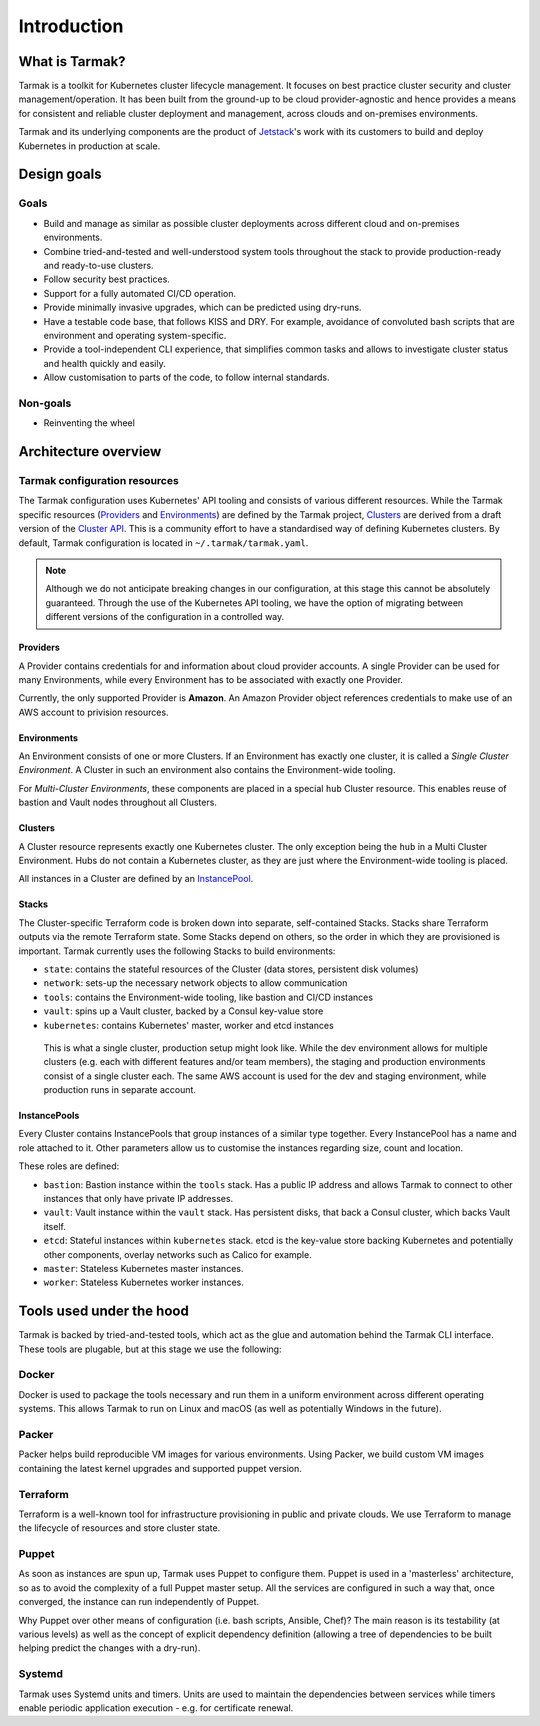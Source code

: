 .. _introduction:

Introduction
============

What is Tarmak?
---------------

Tarmak is a toolkit for Kubernetes cluster lifecycle management. It focuses on
best practice cluster security and cluster management/operation. It has been
built from the ground-up to be cloud provider-agnostic and hence provides a
means for consistent and reliable cluster deployment and management, across
clouds and on-premises environments.

Tarmak and its underlying components are the product of Jetstack_'s work with
its customers to build and deploy Kubernetes in production at scale.

.. _Jetstack: https://www.jetstack.io/

Design goals
------------

Goals
*****

* Build and manage as similar as possible cluster deployments across different
  cloud and on-premises environments.

* Combine tried-and-tested and well-understood system tools throughout the
  stack to provide production-ready and ready-to-use clusters.

* Follow security best practices.

* Support for a fully automated CI/CD operation.

* Provide minimally invasive upgrades, which can be predicted using dry-runs.

* Have a testable code base, that follows KISS and DRY. For example, avoidance
  of convoluted bash scripts that are environment and operating
  system-specific.

* Provide a tool-independent CLI experience, that simplifies common tasks and
  allows to investigate cluster status and health quickly and easily.

* Allow customisation to parts of the code, to follow internal standards.

Non-goals
*********

* Reinventing the wheel

.. _architecture_overview:

Architecture overview
---------------------

.. todo::
   A high-level architecture diagram is coming soon!

Tarmak configuration resources
******************************

The Tarmak configuration uses Kubernetes' API tooling and consists of various
different resources. While the Tarmak specific resources (Providers_ and
Environments_) are defined by the Tarmak project, Clusters_ are derived from a
draft version of the `Cluster API
<https://github.com/kubernetes/community/tree/master/wg-cluster-api>`_. This is
a community effort to have a standardised way of defining Kubernetes clusters.
By default, Tarmak configuration is located in ``~/.tarmak/tarmak.yaml``.

.. note::
   Although we do not anticipate breaking changes in our configuration, at this
   stage this cannot be absolutely guaranteed. Through the use of the
   Kubernetes API tooling, we have the option of migrating between different
   versions of the configuration in a controlled way.

.. _providers_resource:

Providers
^^^^^^^^^

A Provider contains credentials for and information about cloud provider
accounts. A single Provider can be used for many Environments, while every
Environment has to be associated with exactly one Provider.

Currently, the only supported Provider is **Amazon**. An Amazon Provider object
references credentials to make use of an AWS account to privision resources.

.. _environments_resource:

Environments
^^^^^^^^^^^^

An Environment consists of one or more Clusters. If an Environment has exactly
one cluster, it is called a *Single Cluster Environment*. A Cluster in such an
environment also contains the Environment-wide tooling.

For *Multi-Cluster Environments*, these components are placed in a special
``hub`` Cluster resource. This enables reuse of bastion and Vault nodes
throughout all Clusters.

.. _clusters_resource:

Clusters
^^^^^^^^

A Cluster resource represents exactly one Kubernetes cluster. The only
exception being the ``hub`` in a Multi Cluster Environment. Hubs do not contain
a Kubernetes cluster, as they are just where the Environment-wide tooling is
placed.

All instances in a Cluster are defined by an InstancePool_.

.. _Stacks:

Stacks
^^^^^^

The Cluster-specific Terraform code is broken down into separate,
self-contained Stacks. Stacks share Terraform outputs via the remote Terraform
state. Some Stacks depend on others, so the order in which they are provisioned
is important. Tarmak currently uses the following Stacks to build environments:


* ``state``: contains the stateful resources of the Cluster (data stores,
  persistent disk volumes)
* ``network``: sets-up the necessary network objects to allow communication
* ``tools``: contains the Environment-wide tooling, like bastion and
  CI/CD instances
* ``vault``: spins up a Vault cluster, backed by a Consul key-value store
* ``kubernetes``: contains Kubernetes' master, worker and etcd instances

.. figure:: static/providers-environments-clusters.png
   :alt: Config resources architecture: Providers, Environments and Clusters

   This is what a single cluster, production setup might look like. While the
   dev environment allows for multiple clusters (e.g. each with different
   features and/or team members), the staging and production environments
   consist of a single cluster each. The same AWS account is used for the dev
   and staging environment, while production runs in separate account.

.. _InstancePool:

InstancePools
^^^^^^^^^^^^^

Every Cluster contains InstancePools that group instances of a similar type
together. Every InstancePool has a name and role attached to it. Other
parameters allow us to customise the instances regarding size, count and
location.

These roles are defined:

* ``bastion``: Bastion instance within the ``tools`` stack. Has a public IP
  address and allows Tarmak to connect to other instances that only have
  private IP addresses.
* ``vault``: Vault instance within the ``vault`` stack. Has persistent disks,
  that back a Consul cluster, which backs Vault itself.
* ``etcd``: Stateful instances within ``kubernetes`` stack. etcd is the
  key-value store backing Kubernetes and potentially other components, overlay
  networks such as Calico for example.
* ``master``: Stateless Kubernetes master instances.
* ``worker``: Stateless Kubernetes worker instances.


Tools used under the hood
-------------------------

Tarmak is backed by tried-and-tested tools, which act as the glue and
automation behind the Tarmak CLI interface. These tools are plugable, but at
this stage we use the following:

Docker
******

Docker is used to package the tools necessary and run them in a uniform
environment across different operating systems. This allows Tarmak to run on
Linux and macOS (as well as potentially Windows in the future).

Packer
******

Packer helps build reproducible VM images for various environments. Using
Packer, we build custom VM images containing the latest kernel upgrades and
supported puppet version.

Terraform
*********

Terraform is a well-known tool for infrastructure provisioning in public and
private clouds. We use Terraform to manage the lifecycle of resources and store
cluster state.

Puppet
******

As soon as instances are spun up, Tarmak uses Puppet to configure them. Puppet
is used in a 'masterless' architecture, so as to avoid the complexity of a full
Puppet master setup. All the services are configured in such a way that, once
converged, the instance can run independently of Puppet.

Why Puppet over other means of configuration (i.e. bash scripts, Ansible,
Chef)? The main reason is its testability (at various levels) as well as the
concept of explicit dependency definition (allowing a tree of dependencies to
be built helping predict the changes with a dry-run).

Systemd
*******

Tarmak uses Systemd units and timers. Units are used to maintain the
dependencies between services while timers enable periodic application
execution - e.g. for certificate renewal.
